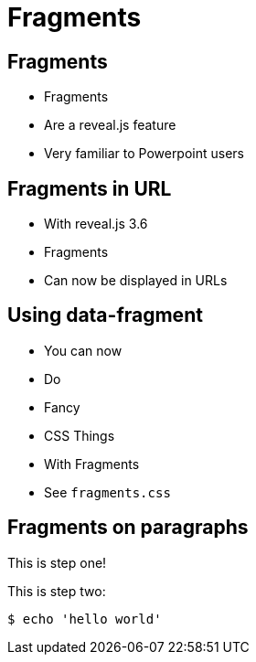 // .revealjs-features
// This example tests some of reveal.js' fragments features
// :include: //body/script | //div[@class="slides"]
// :header_footer:
= Fragments
:revealjs_history: true
:revealjs_fragmentInURL: true
:customcss: fragments.css

== Fragments

[%step]
* Fragments
* Are a reveal.js feature
* Very familiar to Powerpoint users

== Fragments in URL

[%step]
* With reveal.js 3.6
* Fragments
* Can now be displayed in URLs

== Using data-fragment

[%step]
* You can now
* Do
* Fancy
* CSS Things
* With Fragments
* See `fragments.css`

== Fragments on paragraphs

[%step]
This is step one!

[%step]
--
This is step two:

 $ echo 'hello world'
--
